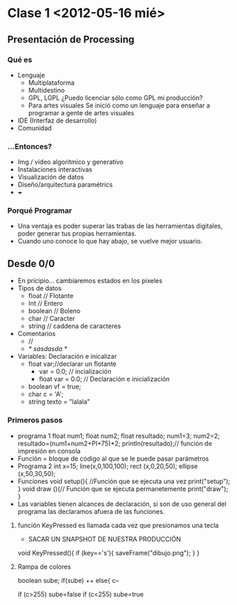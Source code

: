 * Clase 1 <2012-05-16 mié>
** Presentación de Processing
*** Qué  es 
- Lenguaje
  - Multiplataforma
  - Multidestino
  - GPL, LGPL ¿Puedo licenciar sólo como GPL mi producción?
  - Para artes visuales
    Se inició como un lenguaje para enseñar a programar a gente de artes visuales
- IDE (Interfaz de desarrollo)
- Comunidad
*** ...Entonces?
- Img / video algoritmico y generativo
- Instalaciones interactivas
- Visualización de datos
- Diseño/arquitectura paramétrics
- +++
*** Porqué Programar
- Una ventaja es poder superar las trabas de las herramientas digitales, poder generar tus propias herramientas.
- Cuando uno conoce lo que hay abajo, se vuelve mejor usuario.
** Desde 0/0
- En pricipio... cambiaremos estados en los pixeles
- Tipos de datos
  - float // Flotante
  - Int // Entero
  - boolean // Boleno
  - char // Caracter
  - string // caddena de caracteres
- Comentarios
  - //
  - /* sasdasda */
- Variables: Declaración e inicalizar
  - float var;//declarar un flotante
    - var = 0.0; // incialización
    - float var = 0.0; // Declaración e inicialización
  - boolean vf = true;
  - char c = 'A';
  - string texto = "lalala"
*** Primeros pasos
- programa 1
  float num1;
  float num2;
  float resultado;
  num1=3;
  num2=2;
  resultado=(num1+num2+PI+75)*2;
  println(resultado);// función de impresión en consola
- Función = bloque de código al que se le  puede pasar parámetros
- Programa 2
    int x=15;
    line(x,0,100,100);
    rect (x,0,20,50);
    ellipse (x,50,30,50);
- Funciones
  void setup(){ //Función que se ejecuta una vez
  print("setup"); 
    }
  void draw (){// Función que se ejecuta permanetemente
  print("draw");   
    }
- Las variables tienen alcances de declaración, si son de uso general del programa las declaramos afuera de las funciones.
**** función KeyPressed es llamada cada vez que presionamos una tecla
- SACAR UN SNAPSHOT DE NUESTRA PRODUCCIÓN
void KeyPressed(){
  if (key=='s'){
     saveFrame("dibujo.png");
  }
}
**** Rampa de colores
boolean sube;
if(sube)
++
else{
c--

if (c>255) sube=false
if (c<255) sube=true
